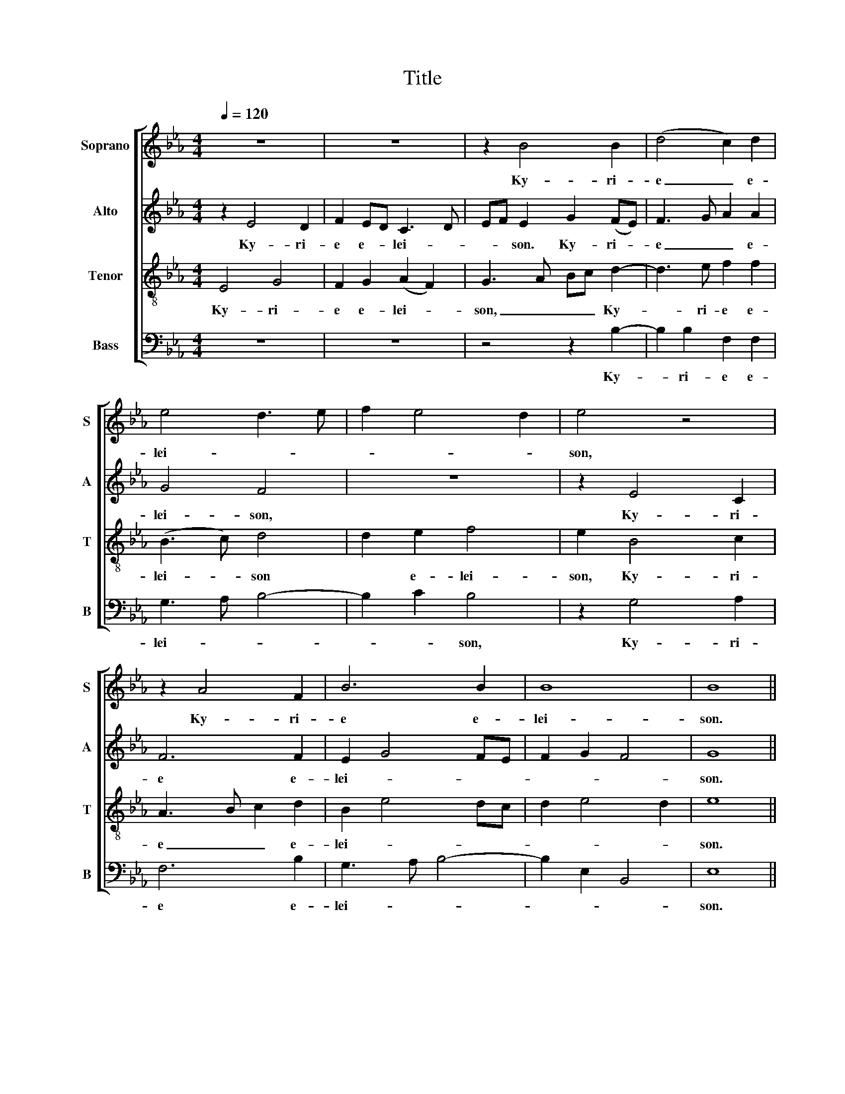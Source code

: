 X:1
T:Title
%%score [ 1 2 3 4 ]
L:1/8
Q:1/4=120
M:4/4
K:Eb
V:1 treble nm="Soprano" snm="S"
V:2 treble nm="Alto" snm="A"
V:3 treble-8 nm="Tenor" snm="T"
V:4 bass nm="Bass" snm="B"
V:1
 z8 | z8 | z2 B4 B2 | (d4 c2) d2 | e4 d3 e | f2 e4 d2 | e4 z4 | z2 A4 F2 | B6 B2 | B8 | B8 || %11
w: ||Ky- ri-|e _ e-|lei- * *||son,|Ky- ri-|e e-|lei-|son.|
 z2 B2 B2 B2 | (G3 A) B2 B2 | G2 E2 F4 | G4 F3 G | A2 F2 GABc | B3 A/G/ F2 z2 | z4 e4 | d4 z2 e2 | %19
w: Chri- ste e-|lei- * son, Chri-|ste e- lei-||son, e- lei- * * *|* * * son.|Chri-|ste, Chri-|
 d2 B2 e4 | e2 d2 c4 | d8 || z8 | z8 | z2 e4 d2 | B2 e2 (c2 d2) | e4 z4 | z4 B3 c | d2 B2 (e2 c2) | %29
w: ste e- lei-||son.|||Ky- ri-|e e- lei- *|son,|Ky- ri-|e e- lei- *|
 d4 f3 e | d2 e2 (d2 c2) | d2 B4 B2 | A6 A2 | (G3 A/G/ F4) | G8 |] %35
w: son, Ky- ri-|e e- lei- *|son, Ky- ri-|e e-|lei- * * *|son.|
V:2
 z2 E4 D2 | F2 ED C3 D | EF E2 G2 (FE) | F3 G A2 A2 | G4 F4 | z8 | z2 E4 C2 | F6 F2 | E2 G4 FE | %9
w: Ky- ri-|e e- * lei- *|* * son. Ky- ri- *|e _ _ e-|lei- son,||Ky- ri-|e e-|lei- * * *|
 F2 G2 F4 | G8 || z8 | z8 | E4 D4 | z2 E2 D2 B,2 | (C2 D2) E4 | z8 | B4 G2 B2 | B2 B2 G3 A | %19
w: |son.|||Chri- ste,|Chri- ste e-|lei- * son,||Chri- ste Chri-|ste e- lei- *|
 B2 F2 G2 G2 | F8 | F8 || z8 | z8 | E3 E F4 | z2 G2 A2 B2 | G3 A B4 | A3 G F4 | B3 A G2 =A2 | %29
w: * * son, e-|lei-|son.|||Ky- ri- e|e- lei- *||* * son,|Ky- ri- e e-|
 B6 =A2 | B2 G2 F4 | F2 G4 F2 | F2 F2 C3 D | E6 D2 | E8 |] %35
w: lei- *||son, Ky- ri-|e e- lei- *||son.|
V:3
 E4 G4 | F2 G2 (A2 F2) | G3 A Bc d2- | d3 e f2 f2 | (B3 c) d4 | d2 e2 f4 | e2 B4 c2 | A3 B c2 d2 | %8
w: Ky- ri-|e e- lei- *|son, _ _ _ Ky-|* ri- e e-|lei- * son|* e- lei-|son, Ky- ri-|e _ _ e-|
 B2 e4 dc | d2 e4 d2 | e8 || e4 d4 | z2 e2 d2 B2 | c4 B2 B2 | G2 E2 B4 | A2 B2 EFGA | B2 c2 d2 e2 | %17
w: lei- * * *||son.|Chri- ste,|Chri- ste e-|lei- son, Chri-|ste e- lei-|son, e- lei- * * *||
 e2 d2 B4 | z2 f2 e2 Bc | d2 ed B4 | =A2 B4 A2 | B8 || z2 e4 d2 | B2 e2 (c2 d2) | e4 z4 | z8 | %26
w: * * son,|Chri- ste e- *|lei- * * *||son.|Ky- ri-|e e- lei- *|son,||
 z4 e3 d | c4 d3 e | (f2 d2) e4 | f3 e d2 c2 | (B6 =A2) | B2 e4 d2 | c6 c2 | B8 | B8 |] %35
w: Ky- ri-|e e- *|lei- * son,|Ky- ri- e e-|lei- *|son, Ky- ri-|e e-|lei-|son.|
V:4
 z8 | z8 | z4 z2 B,2- | B,2 B,2 F,2 F,2 | G,3 A, B,4- | B,2 C2 B,4 | z2 G,4 A,2 | F,6 B,2 | %8
w: ||Ky-|* ri- e e-|lei- * *|* * son,|Ky- ri-|e e-|
 G,3 A, B,4- | B,2 E,2 B,,4 | E,8 || z8 | z8 | z8 | z8 | z2 B,2 B,2 B,2 | (G,2 A,2) B,2 C2 | %17
w: lei- * *||son.|||||Chri- ste e-|lei- * son, e-|
 B,4 E,2 G,2 | B,4 E,4 | z2 B,2 G,2 E,2 | F,8 | B,,8 || E,3 E, F,4 | z2 G,2 (A,2 B,2) | E,4 z4 | %25
w: lei- * *|* son,|Chri- ste e-|lei-|son.|Ky- ri- e|e- lei- *|son,|
 z8 | E,3 F, G,2 E,2 | A,2 F,2 B,4 | B,4 C4 | B,6 F,2 | G,2 E,2 F,4 | B,,4 (B,4 | F,3) G, A,2 A,2 | %33
w: |Ky- ri- e e-|lei- * *||son, e-|lei- * *|son, Ky-|* ri- e e-|
 (E,4 B,,4) | E,8 |] %35
w: lei- *|son.|

